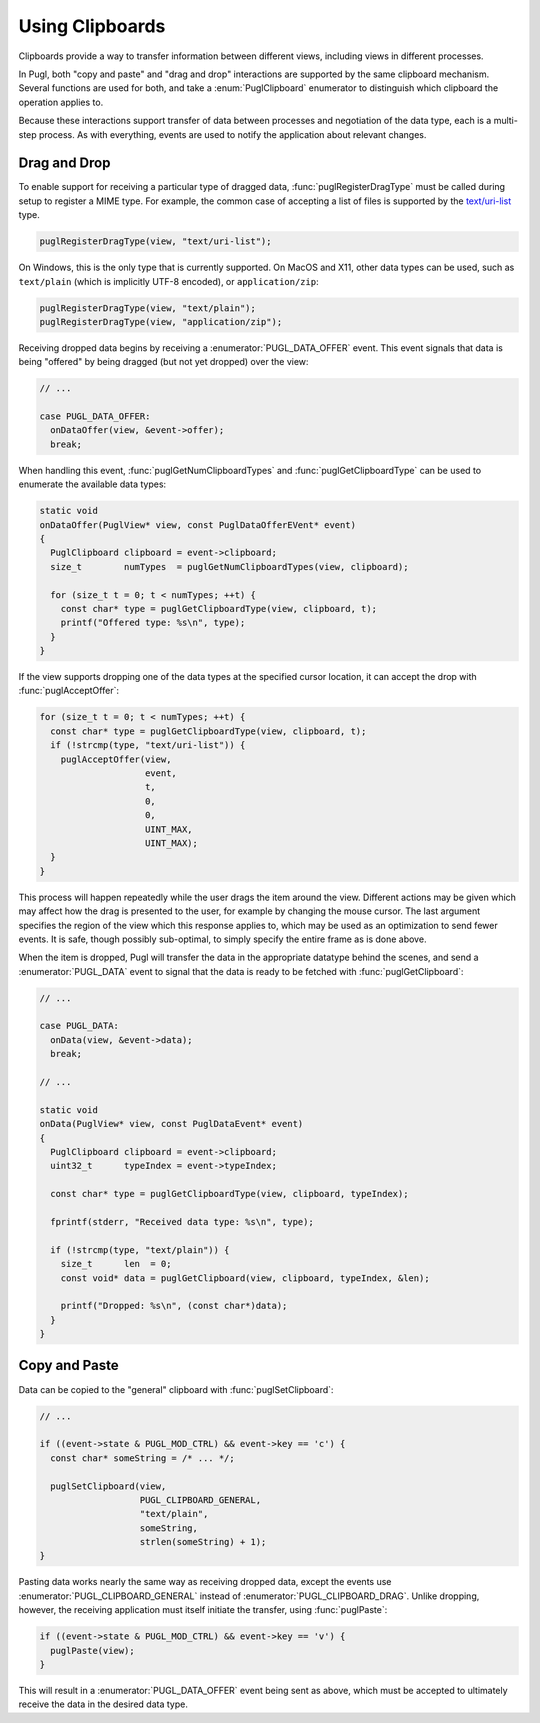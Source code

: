 .. default-domain:: c
.. highlight:: c

################
Using Clipboards
################

Clipboards provide a way to transfer information between different views,
including views in different processes.

In Pugl, both "copy and paste" and "drag and drop" interactions are supported by the same clipboard mechanism.
Several functions are used for both,
and take a :enum:`PuglClipboard` enumerator to distinguish which clipboard the operation applies to.

Because these interactions support transfer of data between processes and negotiation of the data type,
each is a multi-step process.
As with everything, events are used to notify the application about relevant changes.

*************
Drag and Drop
*************

To enable support for receiving a particular type of dragged data,
:func:`puglRegisterDragType` must be called during setup to register a MIME type.
For example, the common case of accepting a list of files is supported by the `text/uri-list <http://amundsen.com/hypermedia/urilist/>`_ type.

.. code-block:: c

   puglRegisterDragType(view, "text/uri-list");

On Windows, this is the only type that is currently supported.
On MacOS and X11, other data types can be used,
such as ``text/plain`` (which is implicitly UTF-8 encoded),
or ``application/zip``:

.. code-block:: c

   puglRegisterDragType(view, "text/plain");
   puglRegisterDragType(view, "application/zip");

Receiving dropped data begins by receiving a :enumerator:`PUGL_DATA_OFFER` event.
This event signals that data is being "offered" by being dragged (but not yet dropped) over the view:

.. code-block:: c

   // ...

   case PUGL_DATA_OFFER:
     onDataOffer(view, &event->offer);
     break;

When handling this event,
:func:`puglGetNumClipboardTypes` and :func:`puglGetClipboardType` can be used to enumerate the available data types:

.. code-block:: c

   static void
   onDataOffer(PuglView* view, const PuglDataOfferEVent* event)
   {
     PuglClipboard clipboard = event->clipboard;
     size_t        numTypes  = puglGetNumClipboardTypes(view, clipboard);

     for (size_t t = 0; t < numTypes; ++t) {
       const char* type = puglGetClipboardType(view, clipboard, t);
       printf("Offered type: %s\n", type);
     }
   }

If the view supports dropping one of the data types at the specified cursor location,
it can accept the drop with :func:`puglAcceptOffer`:

.. code-block:: c

   for (size_t t = 0; t < numTypes; ++t) {
     const char* type = puglGetClipboardType(view, clipboard, t);
     if (!strcmp(type, "text/uri-list")) {
       puglAcceptOffer(view,
                       event,
                       t,
                       0,
                       0,
                       UINT_MAX,
                       UINT_MAX);
     }
   }

This process will happen repeatedly while the user drags the item around the view.
Different actions may be given which may affect how the drag is presented to the user,
for example by changing the mouse cursor.
The last argument specifies the region of the view which this response applies to,
which may be used as an optimization to send fewer events.
It is safe, though possibly sub-optimal, to simply specify the entire frame as is done above.

When the item is dropped,
Pugl will transfer the data in the appropriate datatype behind the scenes,
and send a :enumerator:`PUGL_DATA` event to signal that the data is ready to be fetched with :func:`puglGetClipboard`:

.. code-block:: c

   // ...

   case PUGL_DATA:
     onData(view, &event->data);
     break;

   // ...

   static void
   onData(PuglView* view, const PuglDataEvent* event)
   {
     PuglClipboard clipboard = event->clipboard;
     uint32_t      typeIndex = event->typeIndex;

     const char* type = puglGetClipboardType(view, clipboard, typeIndex);

     fprintf(stderr, "Received data type: %s\n", type);

     if (!strcmp(type, "text/plain")) {
       size_t      len  = 0;
       const void* data = puglGetClipboard(view, clipboard, typeIndex, &len);

       printf("Dropped: %s\n", (const char*)data);
     }
   }

**************
Copy and Paste
**************

Data can be copied to the "general" clipboard with :func:`puglSetClipboard`:

.. code-block:: c

   // ...

   if ((event->state & PUGL_MOD_CTRL) && event->key == 'c') {
     const char* someString = /* ... */;

     puglSetClipboard(view,
                      PUGL_CLIPBOARD_GENERAL,
                      "text/plain",
                      someString,
                      strlen(someString) + 1);
   }

Pasting data works nearly the same way as receiving dropped data,
except the events use :enumerator:`PUGL_CLIPBOARD_GENERAL` instead of :enumerator:`PUGL_CLIPBOARD_DRAG`.
Unlike dropping, however, the receiving application must itself initiate the transfer,
using :func:`puglPaste`:

.. code-block:: c

   if ((event->state & PUGL_MOD_CTRL) && event->key == 'v') {
     puglPaste(view);
   }

This will result in a :enumerator:`PUGL_DATA_OFFER` event being sent as above,
which must be accepted to ultimately receive the data in the desired data type.
